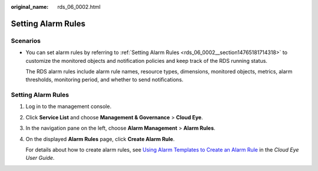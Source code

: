 :original_name: rds_06_0002.html

.. _rds_06_0002:

Setting Alarm Rules
===================

Scenarios
---------

-  You can set alarm rules by referring to :ref:`Setting Alarm Rules <rds_06_0002__section14765181714318>` to customize the monitored objects and notification policies and keep track of the RDS running status.

   The RDS alarm rules include alarm rule names, resource types, dimensions, monitored objects, metrics, alarm thresholds, monitoring period, and whether to send notifications.

.. _rds_06_0002__section14765181714318:


Setting Alarm Rules
-------------------

#. Log in to the management console.

#. Click **Service List** and choose **Management & Governance** > **Cloud Eye**.

#. In the navigation pane on the left, choose **Alarm Management** > **Alarm Rules**.

#. On the displayed **Alarm Rules** page, click **Create Alarm Rule**.

   For details about how to create alarm rules, see `Using Alarm Templates to Create an Alarm Rule <https://docs.otc.t-systems.com/usermanual/ces/en-us_topic_0084572213.html>`__ in the *Cloud Eye User Guide*.
